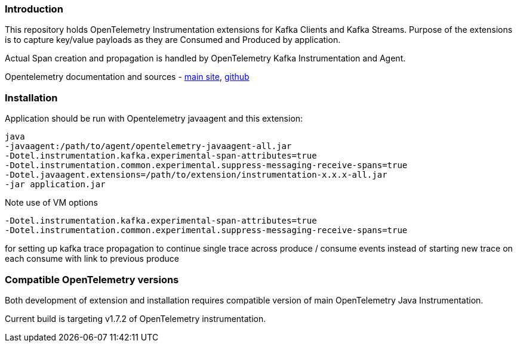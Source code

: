 === Introduction

This repository holds OpenTelemetry Instrumentation extensions for Kafka Clients and Kafka Streams.
Purpose of the extensions is to capture key/value payloads as they are Consumed and Produced by application.

Actual Span creation and propagation is handled by OpenTelemetry Kafka Instrumentation and Agent.

Opentelemetry documentation and sources - https://opentelemetry.io/[main site], https://github.com/open-telemetry[github]

=== Installation

Application should be run with Opentelemetry javaagent and this extension:

----
java
-javaagent:/path/to/agent/opentelemetry-javaagent-all.jar
-Dotel.instrumentation.kafka.experimental-span-attributes=true
-Dotel.instrumentation.common.experimental.suppress-messaging-receive-spans=true
-Dotel.javaagent.extensions=/path/to/extension/instrumentation-x.x.x-all.jar
-jar application.jar
----

Note use of VM options

----
-Dotel.instrumentation.kafka.experimental-span-attributes=true
-Dotel.instrumentation.common.experimental.suppress-messaging-receive-spans=true
----

for setting up kafka trace propagation to continue single trace across produce / consume events instead of starting new trace on each consume with link to previous produce

=== Compatible OpenTelemetry versions

Both development of extension and installation requires compatible version of main OpenTelemetry Java Instrumentation.

Current build is targeting v1.7.2 of OpenTelemetry instrumentation.
